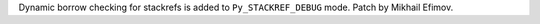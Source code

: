Dynamic borrow checking for stackrefs is added to ``Py_STACKREF_DEBUG``
mode. Patch by Mikhail Efimov.
